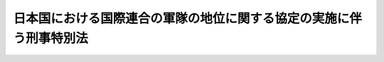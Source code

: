 .. _S29HO151:

====================================================================
日本国における国際連合の軍隊の地位に関する協定の実施に伴う刑事特別法
====================================================================

.. raw:: html
    
    
    <b>日本国における国際連合の軍隊の地位に関する協定の実施に伴う刑事特別法<br>
    （昭和二十九年六月一日法律第百五十一号）</b><br><br><div align="right">最終改正：平成二三年六月二四日法律第七四号</div><br><a name="0000000000000000000000000000000000000000000000000000000000000000000000000000000"></a>
    <br>
    　<a href="#1000000000001000000000000000000000000000000000000000000000000000000000000000000" target="data">第一章　総則（第一条）</a>
    <br>
    　<a href="#1000000000002000000000000000000000000000000000000000000000000000000000000000000" target="data">第二章　刑事手続（第二条―第十二条）</a>
    <br>
    　<a href="#5000000000000000000000000000000000000000000000000000000000000000000000000000000" target="data">附則</a>
    <br><p>　　　<b><a name="1000000000001000000000000000000000000000000000000000000000000000000000000000000">第一章　総則</a>
    </b>
    </p><p>
    </p><div class="arttitle"><a name="1000000000000000000000000000000000000000000000000100000000000000000000000000000">（定義）</a>
    </div><div class="item"><b>第一条</b>
    <a name="1000000000000000000000000000000000000000000000000100000000001000000000000000000"></a>
    　この法律において「協定」とは、日本国における国際連合の軍隊の地位に関する協定をいう。
    </div>
    <div class="item"><b><a name="1000000000000000000000000000000000000000000000000100000000002000000000000000000">２</a>
    </b>
    　この法律において「派遣国」とは、千九百五十年六月二十五日、六月二十七日及び七月七日の国際連合安全保障理事会決議並びに千九百五十一年二月一日の国際連合総会決議に従つて朝鮮に軍隊を派遣したアメリカ合衆国以外の国であつて、日本国との間に協定が効力を有している間におけるものをいう。
    </div>
    <div class="item"><b><a name="1000000000000000000000000000000000000000000000000100000000003000000000000000000">３</a>
    </b>
    　この法律において「国際連合の軍隊」とは、派遣国が前項に規定する諸決議に従つて朝鮮に派遣した陸軍、海軍及び空軍であつて、日本国内にある間におけるものをいう。
    </div>
    <div class="item"><b><a name="1000000000000000000000000000000000000000000000000100000000004000000000000000000">４</a>
    </b>
    　この法律において「国際連合の軍隊の構成員」とは、国際連合の軍隊に属する人員で、現に服役中のものをいう。
    </div>
    <div class="item"><b><a name="1000000000000000000000000000000000000000000000000100000000005000000000000000000">５</a>
    </b>
    　この法律において「軍属」とは、派遣国の国籍を有する文民（派遣国及び日本国の二重国籍者については、当該派遣国が日本国内に入れた者に限る。）で、当該国際連合の軍隊に雇用され、これに勤務し、又はこれに随伴するもの（通常日本国内に在留する者を除く。）をいう。
    </div>
    <div class="item"><b><a name="1000000000000000000000000000000000000000000000000100000000006000000000000000000">６</a>
    </b>
    　この法律において「家族」とは、左に掲げる者（日本国の国籍のみを有する者を除く。）をいう。
    <div class="number"><b><a name="1000000000000000000000000000000000000000000000000100000000006000000001000000000">一</a>
    </b>
    　国際連合の軍隊の構成員又は軍属の配偶者及び二十一歳未満の子
    </div>
    <div class="number"><b><a name="1000000000000000000000000000000000000000000000000100000000006000000002000000000">二</a>
    </b>
    　国際連合の軍隊の構成員又は軍属の父、母及び二十一歳以上の子で、その生計費の半額以上を当該国際連合の軍隊の構成員又は軍属に依存するもの
    </div>
    </div>
    <div class="item"><b><a name="1000000000000000000000000000000000000000000000000100000000007000000000000000000">７</a>
    </b>
    　この法律において「国際連合の軍隊の使用する施設」とは、協定第五条第一項の施設をいう。
    </div>
    
    
    <p>　　　<b><a name="1000000000002000000000000000000000000000000000000000000000000000000000000000000">第二章　刑事手続</a>
    </b>
    </p><p>
    </p><div class="arttitle"><a name="1000000000000000000000000000000000000000000000000200000000000000000000000000000">（施設内の逮捕等）</a>
    </div><div class="item"><b>第二条</b>
    <a name="1000000000000000000000000000000000000000000000000200000000001000000000000000000"></a>
    　国際連合の軍隊がその権限に基いて警備している国際連合の軍隊の使用する施設内における逮捕、勾引状又は勾留状の執行その他人身を拘束する処分は、当該国際連合の軍隊の権限ある者の同意を得て行い、又は当該国際連合の軍隊の権限ある者に嘱託して行うものとする。
    </div>
    <div class="item"><b><a name="1000000000000000000000000000000000000000000000000200000000002000000000000000000">２</a>
    </b>
    　死刑又は無期若しくは長期三年以上の懲役若しくは禁こにあたる罪に係る現行犯人を追跡して前項の施設内で逮捕する場合には、同項の同意を得ることを要しない。
    </div>
    
    <p>
    </p><div class="arttitle"><a name="1000000000000000000000000000000000000000000000000300000000000000000000000000000">（逮捕された国際連合の軍隊の構成員又は軍属の引渡）</a>
    </div><div class="item"><b>第三条</b>
    <a name="1000000000000000000000000000000000000000000000000300000000001000000000000000000"></a>
    　検察官又は司法警察員は、逮捕された者が国際連合の軍隊の構成員又は軍属であり、且つ、その者の犯した罪が協定第十六条第三項(a)に掲げる罪のいずれかに該当すると明らかに認めたときは、<a href="/cgi-bin/idxrefer.cgi?H_FILE=%8f%ba%93%f1%8e%4f%96%40%88%ea%8e%4f%88%ea&amp;REF_NAME=%8c%59%8e%96%91%69%8f%d7%96%40&amp;ANCHOR_F=&amp;ANCHOR_T=" target="inyo">刑事訴訟法</a>
    （昭和二十三年法律第百三十一号）の規定にかかわらず、直ちに被疑者を当該国際連合の軍隊に引き渡さなければならない。
    </div>
    <div class="item"><b><a name="1000000000000000000000000000000000000000000000000300000000002000000000000000000">２</a>
    </b>
    　司法警察員は、前項の規定により被疑者を国際連合の軍隊に引き渡した場合においても、必要な捜査を行い、すみやかに書類及び証拠物とともに事件を検察官に送致しなければならない。
    </div>
    
    <p>
    </p><div class="arttitle"><a name="1000000000000000000000000000000000000000000000000400000000000000000000000000000">（国際連合の軍隊によつて逮捕された者の受領）</a>
    </div><div class="item"><b>第四条</b>
    <a name="1000000000000000000000000000000000000000000000000400000000001000000000000000000"></a>
    　検察官又は司法警察員は、国際連合の軍隊から日本国の法令による罪を犯した者を引き渡す旨の通知があつた場合には、裁判官の発する逮捕状を示して被疑者の引渡を受け、又は検察事務官若しくは司法警察職員にその引渡を受けさせなければならない。
    </div>
    <div class="item"><b><a name="1000000000000000000000000000000000000000000000000400000000002000000000000000000">２</a>
    </b>
    　検察官又は司法警察員は、引き渡されるべき者が日本国の法令による罪を犯したことを疑うに足りる充分な理由があつて、急速を要し、あらかじめ裁判官の逮捕状を求めることができないときは、その理由を告げてその者の引渡を受け、又は受けさせなければならない。この場合には、直ちに裁判官の逮捕状を求める手続をしなければならない。逮捕状が発せられないときは、直ちにその者を釈放し、又は釈放させなければならない。
    </div>
    <div class="item"><b><a name="1000000000000000000000000000000000000000000000000400000000003000000000000000000">３</a>
    </b>
    　前二項の場合を除く外、検察官又は司法警察員は、引き渡される者を受け取つた後、直ちにその者を釈放し、又は釈放させなければならない。
    </div>
    <div class="item"><b><a name="1000000000000000000000000000000000000000000000000400000000004000000000000000000">４</a>
    </b>
    　第一項又は第二項の規定による引渡があつた場合には、<a href="/cgi-bin/idxrefer.cgi?H_FILE=%8f%ba%93%f1%8e%4f%96%40%88%ea%8e%4f%88%ea&amp;REF_NAME=%8c%59%8e%96%91%69%8f%d7%96%40%91%e6%95%53%8b%e3%8f%5c%8b%e3%8f%f0&amp;ANCHOR_F=1000000000000000000000000000000000000000000000019900000000000000000000000000000&amp;ANCHOR_T=1000000000000000000000000000000000000000000000019900000000000000000000000000000#1000000000000000000000000000000000000000000000019900000000000000000000000000000" target="inyo">刑事訴訟法第百九十九条</a>
    の規定により被疑者が逮捕された場合に関する規定を準用する。但し、<a href="/cgi-bin/idxrefer.cgi?H_FILE=%8f%ba%93%f1%8e%4f%96%40%88%ea%8e%4f%88%ea&amp;REF_NAME=%93%af%96%40%91%e6%93%f1%95%53%8e%4f%8f%f0&amp;ANCHOR_F=1000000000000000000000000000000000000000000000020300000000000000000000000000000&amp;ANCHOR_T=1000000000000000000000000000000000000000000000020300000000000000000000000000000#1000000000000000000000000000000000000000000000020300000000000000000000000000000" target="inyo">同法第二百三条</a>
    、第二百四条及び第二百五条第二項に規定する時間は、引渡があつた時から起算する。
    </div>
    
    <p>
    </p><div class="arttitle"><a name="1000000000000000000000000000000000000000000000000500000000000000000000000000000">（施設内の差押え、捜索等）</a>
    </div><div class="item"><b>第五条</b>
    <a name="1000000000000000000000000000000000000000000000000500000000001000000000000000000"></a>
    　国際連合の軍隊がその権限に基づいて警備している国際連合の軍隊の使用する施設内における、又は国際連合の軍隊の財産についての捜索（捜索状の執行を含む。）、差押え（差押状の執行を含む。）、記録命令付差押え（記録命令付差押状の執行を含む。）又は検証は、当該国際連合の軍隊の権限ある者の同意を得て行い、又は検察官若しくは司法警察員から当該国際連合の軍隊の権限ある者に嘱託して行うものとする。ただし、裁判所又は裁判官が必要とする検証の嘱託は、その裁判所又は裁判官からするものとする。
    </div>
    
    <p>
    </p><div class="arttitle"><a name="1000000000000000000000000000000000000000000000000600000000000000000000000000000">（日本国の法令による罪に係る事件についての捜査）</a>
    </div><div class="item"><b>第六条</b>
    <a name="1000000000000000000000000000000000000000000000000600000000001000000000000000000"></a>
    　協定により派遣国の軍事裁判所が裁判権を行使する事件であつても、日本国の法令による罪に係る事件については、検察官、検察事務官又は司法警察職員は、捜査をすることができる。
    </div>
    <div class="item"><b><a name="1000000000000000000000000000000000000000000000000600000000002000000000000000000">２</a>
    </b>
    　前項の捜査に関しては、裁判所又は裁判官は、令状の発付その他刑事訴訟に関する法令に定める権限を行使することができる。
    </div>
    
    <p>
    </p><div class="arttitle"><a name="1000000000000000000000000000000000000000000000000700000000000000000000000000000">（証人の出頭等の義務）</a>
    </div><div class="item"><b>第七条</b>
    <a name="1000000000000000000000000000000000000000000000000700000000001000000000000000000"></a>
    　派遣国の軍事裁判所の嘱託により、裁判官から派遣国の軍事裁判所に証人として出頭すべき旨を命ぜられ、又は派遣国の軍事裁判所において宣誓若しくは証言を求められた者は、これに応じなければならない。
    </div>
    <div class="item"><b><a name="1000000000000000000000000000000000000000000000000700000000002000000000000000000">２</a>
    </b>
    　前項の者が、正当な理由がないのに、出頭せず、又は宣誓若しくは証言を拒んだときは、一万円以下の過料に処する。
    </div>
    
    <p>
    </p><div class="arttitle"><a name="1000000000000000000000000000000000000000000000000800000000000000000000000000000">（証人の勾引についての協力）</a>
    </div><div class="item"><b>第八条</b>
    <a name="1000000000000000000000000000000000000000000000000800000000001000000000000000000"></a>
    　正当な理由がないのに、前条第一項の規定による裁判官の出頭命令に応じない証人について派遣国の軍事裁判所から嘱託があつたときは、裁判官は、その証人に対して勾引状を発して、これを派遣国の軍事裁判所に勾引することができる。
    </div>
    <div class="item"><b><a name="1000000000000000000000000000000000000000000000000800000000002000000000000000000">２</a>
    </b>
    　前項の勾引状には、派遣国の軍事裁判所の嘱託の趣旨を記載しなければならない。
    </div>
    <div class="item"><b><a name="1000000000000000000000000000000000000000000000000800000000003000000000000000000">３</a>
    </b>
    　第一項の勾引状は、検察官の指揮により、司法警察職員が執行する。
    </div>
    <div class="item"><b><a name="1000000000000000000000000000000000000000000000000800000000004000000000000000000">４</a>
    </b>
    　<a href="/cgi-bin/idxrefer.cgi?H_FILE=%8f%ba%93%f1%8e%4f%96%40%88%ea%8e%4f%88%ea&amp;REF_NAME=%8c%59%8e%96%91%69%8f%d7%96%40%91%e6%8e%b5%8f%5c%88%ea%8f%f0&amp;ANCHOR_F=1000000000000000000000000000000000000000000000007100000000000000000000000000000&amp;ANCHOR_T=1000000000000000000000000000000000000000000000007100000000000000000000000000000#1000000000000000000000000000000000000000000000007100000000000000000000000000000" target="inyo">刑事訴訟法第七十一条</a>
    及び<a href="/cgi-bin/idxrefer.cgi?H_FILE=%8f%ba%93%f1%8e%4f%96%40%88%ea%8e%4f%88%ea&amp;REF_NAME=%91%e6%8e%b5%8f%5c%8e%4f%8f%f0%91%e6%88%ea%8d%80&amp;ANCHOR_F=1000000000000000000000000000000000000000000000007300000000001000000000000000000&amp;ANCHOR_T=1000000000000000000000000000000000000000000000007300000000001000000000000000000#1000000000000000000000000000000000000000000000007300000000001000000000000000000" target="inyo">第七十三条第一項</a>
    前段の規定は、第一項の規定による勾引に準用する。
    </div>
    
    <p>
    </p><div class="arttitle"><a name="1000000000000000000000000000000000000000000000000900000000000000000000000000000">（書類又は証拠物の提供等）</a>
    </div><div class="item"><b>第九条</b>
    <a name="1000000000000000000000000000000000000000000000000900000000001000000000000000000"></a>
    　裁判所、検察官又は司法警察員は、その保管する書類又は証拠物について、派遣国の軍事裁判所又は国際連合の軍隊から、刑事事件の審判又は捜査のため必要があるものとして申出があつたときは、その閲覧若しくは謄写を許し、謄本を作成して交付し、又はこれを一時貸与し、若しくは引き渡すことができる。
    </div>
    
    <p>
    </p><div class="arttitle"><a name="1000000000000000000000000000000000000000000000001000000000000000000000000000000">（日本国の法令による罪に係る事件以外の刑事事件についての協力）</a>
    </div><div class="item"><b>第十条</b>
    <a name="1000000000000000000000000000000000000000000000001000000000001000000000000000000"></a>
    　検察官又は司法警察員は、国際連合の軍隊から、日本国の法令による罪に係る事件以外の刑事事件につき、当該国際連合の軍隊の構成員、軍属又は当該派遣国の軍法に服する家族の逮捕の要請を受けたときは、これを逮捕し、又は検察事務官若しくは司法警察職員に逮捕させることができる。
    </div>
    <div class="item"><b><a name="1000000000000000000000000000000000000000000000001000000000002000000000000000000">２</a>
    </b>
    　国際連合の軍隊から逮捕の要請があつた者が、人の住居又は人の看守する邸宅、建造物若しくは船舶内にいることを疑うに足りる相当な理由があるときは、裁判官の許可を得て、その場所に入りその者を捜索することができる。但し、追跡されている者がその場所に入つたことが明らかであつて、急速を要し裁判官の許可を得ることができないときは、その許可を得ることを要しない。
    </div>
    <div class="item"><b><a name="1000000000000000000000000000000000000000000000001000000000003000000000000000000">３</a>
    </b>
    　第一項の規定により国際連合の軍隊の構成員、軍属又は当該派遣国の軍法に服する家族を逮捕したときは、直ちに検察官又は司法警察員から、その者を当該国際連合の軍隊に引き渡さなければならない。
    </div>
    <div class="item"><b><a name="1000000000000000000000000000000000000000000000001000000000004000000000000000000">４</a>
    </b>
    　司法警察員は、前項の規定により国際連合の軍隊の構成員、軍属又は当該派遣国の軍法に服する家族を引き渡したときは、その旨を検察官に通報しなければならない。
    </div>
    
    <p>
    </p><div class="item"><b><a name="1000000000000000000000000000000000000000000000001100000000000000000000000000000">第十一条</a>
    </b>
    <a name="1000000000000000000000000000000000000000000000001100000000001000000000000000000"></a>
    　検察官又は司法警察員は、派遣国の軍事裁判所又は国際連合の軍隊から、日本国の法令による罪に係る事件以外の刑事事件につき、協力の要請を受けたときは、参考人を取り調べ、実況見分をし、又は書類その他の物の所有者、所持者若しくは保管者にその物の提出を求めることができる。
    </div>
    <div class="item"><b><a name="1000000000000000000000000000000000000000000000001100000000002000000000000000000">２</a>
    </b>
    　検察官又は司法警察員は、検察事務官又は司法警察職員に前項の処分をさせることができる。
    </div>
    <div class="item"><b><a name="1000000000000000000000000000000000000000000000001100000000003000000000000000000">３</a>
    </b>
    　前二項の処分に際しては、検察官、検察事務官又は司法警察職員は、その処分を受ける者に対して派遣国の軍事裁判所又は国際連合の軍隊の要請による旨を明らかにしなければならない。
    </div>
    <div class="item"><b><a name="1000000000000000000000000000000000000000000000001100000000004000000000000000000">４</a>
    </b>
    　正当な理由がないのに、第一項又は第二項の規定による検察官、検察事務官又は司法警察職員の処分を拒み、妨げ、又は忌避した者は、一万円以下の過料に処する。
    </div>
    
    <p>
    </p><div class="arttitle"><a name="1000000000000000000000000000000000000000000000001200000000000000000000000000000">（刑事補償）</a>
    </div><div class="item"><b>第十二条</b>
    <a name="1000000000000000000000000000000000000000000000001200000000001000000000000000000"></a>
    　<a href="/cgi-bin/idxrefer.cgi?H_FILE=%8f%ba%93%f1%8c%dc%96%40%88%ea&amp;REF_NAME=%8c%59%8e%96%95%e2%8f%9e%96%40&amp;ANCHOR_F=&amp;ANCHOR_T=" target="inyo">刑事補償法</a>
    （昭和二十五年法律第一号）又は<a href="/cgi-bin/idxrefer.cgi?H_FILE=%95%bd%8e%6c%96%40%94%aa%8e%6c&amp;REF_NAME=%8f%ad%94%4e%82%cc%95%db%8c%ec%8e%96%8c%8f%82%c9%8c%57%82%e9%95%e2%8f%9e%82%c9%8a%d6%82%b7%82%e9%96%40%97%a5&amp;ANCHOR_F=&amp;ANCHOR_T=" target="inyo">少年の保護事件に係る補償に関する法律</a>
    （平成四年法律第八十四号）の適用については、派遣国の軍事裁判所又は国際連合の軍隊による抑留又は拘禁は、<a href="/cgi-bin/idxrefer.cgi?H_FILE=%8f%ba%93%f1%8e%4f%96%40%88%ea%8e%4f%88%ea&amp;REF_NAME=%8c%59%8e%96%91%69%8f%d7%96%40&amp;ANCHOR_F=&amp;ANCHOR_T=" target="inyo">刑事訴訟法</a>
    による抑留若しくは拘禁又は<a href="/cgi-bin/idxrefer.cgi?H_FILE=%95%bd%8e%6c%96%40%94%aa%8e%6c&amp;REF_NAME=%8f%ad%94%4e%82%cc%95%db%8c%ec%8e%96%8c%8f%82%c9%8c%57%82%e9%95%e2%8f%9e%82%c9%8a%d6%82%b7%82%e9%96%40%97%a5%91%e6%93%f1%8f%f0%91%e6%88%ea%8d%80%91%e6%93%f1%8d%86&amp;ANCHOR_F=1000000000000000000000000000000000000000000000000200000000001000000002000000000&amp;ANCHOR_T=1000000000000000000000000000000000000000000000000200000000001000000002000000000#1000000000000000000000000000000000000000000000000200000000001000000002000000000" target="inyo">少年の保護事件に係る補償に関する法律第二条第一項第二号</a>
    に掲げる身体の自由の拘束とみなす。
    </div>
    
    
    
    <br><a name="5000000000000000000000000000000000000000000000000000000000000000000000000000000"></a>
    　　　<a name="5000000001000000000000000000000000000000000000000000000000000000000000000000000"><b>附　則　抄</b></a>
    <br><p></p><div class="item"><b>１</b>
    　この法律は、日本国とアメリカ合衆国以外の国との間における協定の最初の効力発生の日から施行する。
    </div>
    <div class="item"><b>２</b>
    　この法律の施行前に派遣国に関して日本国における国際連合の軍隊に対する刑事裁判権の行使に関する議定書の実施に伴う刑事特別法（昭和二十八年法律第二百六十五号。以下「法律第二百六十五号」という。）の規定によつてなされた手続及び処分は、この法律の相当規定によつてなされた手続及び処分とみなす。この法律の施行後に法律第二百六十五号の派遣国がこの法律の派遣国となつた場合において、この法律の派遣国となる前に当該派遣国に関し法律第二百六十五号の規定によつてなされた手続及び処分についても、同様とする。  
    </div>
    
    <br>　　　<a name="5000000002000000000000000000000000000000000000000000000000000000000000000000000"><b>附　則　（昭和六一年一二月四日法律第九三号）　抄</b></a>
    <br><p>
    </p><div class="arttitle">（施行期日）</div>
    <div class="item"><b>第一条</b>
    　この法律は、昭和六十二年四月一日から施行する。
    </div>
    
    <br>　　　<a name="5000000003000000000000000000000000000000000000000000000000000000000000000000000"><b>附　則　（平成四年六月二六日法律第八四号）　抄</b></a>
    <br><p></p><div class="arttitle">（施行期日等）</div>
    <div class="item"><b>１</b>
    　この法律は、公布の日から起算して九十日を超えない範囲内において政令で定める日から施行し、この法律の施行後に第二条に規定する決定があった保護事件に係る身体の自由の拘束又は没取について適用する。
    </div>
    
    <br>　　　<a name="5000000004000000000000000000000000000000000000000000000000000000000000000000000"><b>附　則　（平成二三年六月二四日法律第七四号）　抄</b></a>
    <br><p>
    </p><div class="arttitle">（施行期日）</div>
    <div class="item"><b>第一条</b>
    　この法律は、公布の日から起算して二十日を経過した日から施行する。ただし、次の各号に掲げる規定は、当該各号に定める日から施行する。
    <div class="number"><b>一</b>
    　第二条の規定、第三条中組織的な犯罪の処罰及び犯罪収益の規制等に関する法律（以下「組織的犯罪処罰法」という。）第七十一条第一項の改正規定、第四条及び第五条の規定並びに附則第十条から第十二条まで及び第十六条の規定　公布の日から起算して一年を超えない範囲内において政令で定める日
    </div>
    </div>
    
    <br><br>